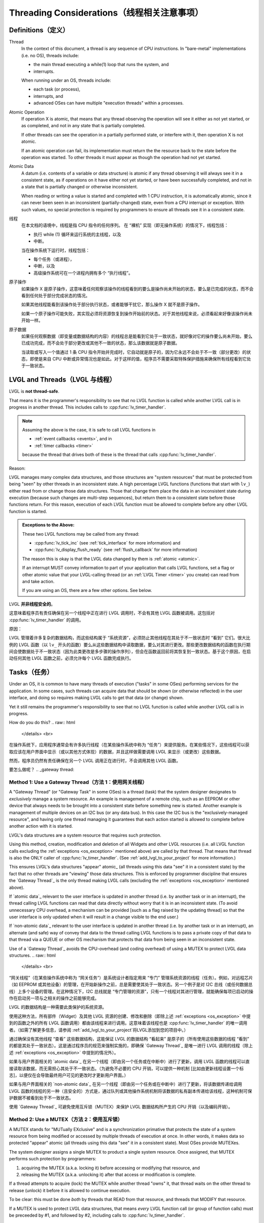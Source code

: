 .. _threading:

============================================
Threading Considerations（线程相关注意事项）
============================================

.. _threading_definitions:

Definitions（定义）
*******************
.. raw:: html

   <details>
     <summary>显示原文</summary>
.. _thread:

Thread
    In the context of this document, a thread is any sequence of CPU instructions.
    In "bare-metal" implementations (i.e. no OS), threads include:

    - the main thread executing a while(1) loop that runs the system, and
    - interrupts.

    When running under an OS, threads include:

    - each task (or process),
    - interrupts, and
    - advanced OSes can have multiple "execution threads" within a processes.

.. _atomic operation:

Atomic Operation
    If operation X is atomic, that means that any thread observing the operation will
    see it either as not yet started, or as completed, and not in any state that is
    partially completed.

    If other threads can see the operation in a partially performed state, or
    interfere with it, then operation X is not atomic.

    If an atomic operation can fail, its implementation must return the the resource
    back to the state before the operation was started.  To other threads it must
    appear as though the operation had not yet started.

.. _atomic data:
.. _atomic:
.. _non-atomic data:

Atomic Data
    A datum (i.e. contents of a variable or data structure) is atomic if any thread
    observing it will always see it in a consistent state, as if operations on it
    have either not yet started, or have been successfully completed, and not in a
    state that is partially changed or otherwise inconsistent.

    When reading or writing a value is started and completed with 1 CPU instruction,
    it is automatically atomic, since it can never been seen in an inconsistent
    (partially-changed) state, even from a CPU interrupt or exception.  With such
    values, no special protection is required by programmers to ensure all threads
    see it in a consistent state.
.. raw:: html

   </details> 
   <br>
.. _thread:
线程
    在本文档的语境中，线程是指 CPU 指令的任何序列。
    在 “裸机” 实现（即无操作系统）的情况下，线程包括：

    - 执行 while (1) 循环来运行系统的主线程，以及
    - 中断。

    当在操作系统下运行时，线程包括：

    - 每个任务（或进程），
    - 中断，以及
    - 高级操作系统可在一个进程内拥有多个 “执行线程”。

.. _atomic operation:
原子操作
    如果操作 X 是原子操作，这意味着任何观察该操作的线程看到的要么是操作尚未开始的状态，要么是已完成的状态，而不会看到任何处于部分完成状态的情况。
    
    如果其他线程能看到该操作处于部分执行状态，或者能够干扰它，那么操作 X 就不是原子操作。
    
    如果一个原子操作可能失败，其实现必须将资源恢复到操作开始前的状态。对于其他线程来说，必须看起来好像该操作尚未开始一样。

.. _atomic data:
.. _atomic:
.. _non-atomic data:

原子数据
    如果任何观察数据（即变量或数据结构的内容）的线程总是能看到它处于一致状态，就好像对它的操作要么尚未开始，要么已成功完成，而不会处于部分更改或其他不一致的状态，那么该数据就是原子数据。
    
    当读取或写入一个值通过 1 条 CPU 指令开始并完成时，它自动就是原子的，因为它永远不会处于不一致（部分更改）的状态，即使是来自 CPU 中断或异常情况也是如此。对于这样的值，程序员不需要采取特殊保护措施来确保所有线程看到它处于一致状态。

.. _lvgl_and_threads:

LVGL and Threads（LVGL 与线程）
******************************
.. raw:: html

   <details>
     <summary>显示原文</summary>
LVGL is **not thread-safe**.

That means it is the programmer's responsibility to see that no LVGL function is
called while another LVGL call is in progress in another thread.  This includes calls
to :cpp:func:`lv_timer_handler`.

.. note::
    Assuming the above is the case, it is safe to call LVGL functions in

    - :ref:`event callbacks <events>`, and in
    - :ref:`timer callbacks <timer>`

    because the thread that drives both of these is the thread that calls
    :cpp:func:`lv_timer_handler`.

Reason:

LVGL manages many complex data structures, and those structures are "system
resources" that must be protected from being "seen" by other threads in an
inconsistent state.  A high percentage LVGL functions (functions that start with
``lv_``) either read from or change those data structures.  Those that change them
place the data in an inconsistent state during execution (because such changes are
multi-step sequences), but return them to a consistent state before those functions
return.  For this reason, execution of each LVGL function must be allowed to complete
before any other LVGL function is started.

.. _os_exception:

.. admonition:: Exceptions to the Above:

    These two LVGL functions may be called from any thread:

    - :cpp:func:`lv_tick_inc` (see :ref:`tick_interface` for more information) and
    - :cpp:func:`lv_display_flush_ready` (see :ref:`flush_callback` for more information)

    The reason this is okay is that the LVGL data changed by them is :ref:`atomic <atomic>`.

    If an interrupt MUST convey information to part of your application that calls
    LVGL functions, set a flag or other atomic value that your LVGL-calling thread
    (or an :ref:`LVGL Timer <timer>` you create) can read from and take action.

    If you are using an OS, there are a few other options.  See below.

.. raw:: html

   </details> 
   <br>

LVGL **并非线程安全的**。

这意味着程序员有责任确保在另一个线程中正在进行 LVGL 调用时，不会有其他 LVGL 函数被调用。这包括对 :cpp:func:`lv_timer_handler` 的调用。

.. 注意::
    假设上述情况属实，那么在以下情况中调用 LVGL 函数是安全的：

    - 在 :ref:`event callbacks <events>` 中，以及
    - 在 :ref:`timer callbacks <timer>` 中

    因为驱动这两者的线程就是调用 :cpp:func:`lv_timer_handler` 的线程。

原因：

LVGL 管理着许多复杂的数据结构，而这些结构属于 “系统资源”，必须防止其他线程在其处于不一致状态时 “看到” 它们。很大比例的 LVGL 函数（以 ``lv_`` 开头的函数）要么从这些数据结构中读取数据，要么对其进行更改。那些更改数据结构的函数在执行期间会使数据处于不一致状态（因为此类更改是多步骤的操作序列），但会在函数返回前将其恢复到一致状态。基于这个原因，在启动任何其他 LVGL 函数之前，必须允许每个 LVGL 函数完成执行。

.. _os_exception:

.. 告诫：：上述情况的例外：

    以下两个 LVGL 函数可以从任何线程中被调用：

    - :cpp:func:`lv_tick_inc`（如需了解更多信息，请参阅 :ref:`tick_interface`），以及
    - :cpp:func:`lv_display_flush_ready`（如需了解更多信息，请参阅 :ref:`flush_callback`）

    这样做可行的原因是它们所更改的 LVGL 数据是 :ref:`atomic <atomic>`。

    如果中断必须向调用 LVGL 函数的应用程序的某个部分传递信息，可设置一个标志或其他原子值，供调用 LVGL 的线程（或者你创建的 :ref:`LVGL Timer <timer>`）读取并采取相应行动。
    
    如果您正在使用操作系统，还有其他一些可选方案。详见下文。

.. _tasks:

Tasks（任务）
************
.. raw:: html

   <details>
     <summary>显示原文</summary>
Under an OS, it is common to have many threads of execution ("tasks" in some OSes)
performing services for the application.  In some cases, such threads can acquire
data that should be shown (or otherwise reflected) in the user interface, and doing
so requires making LVGL calls to get that data (or change) shown.

Yet it still remains the programmer's responsibility to see that no LVGL function is
called while another LVGL call is in progress.

How do you do this?
.. raw:: html

   </details> 
   <br>
在操作系统下，应用程序通常会有许多执行线程（在某些操作系统中称为 “任务”）来提供服务。在某些情况下，这些线程可以获取应该在用户界面中显示（或以其他方式体现）的数据，并且这样做需要调用 LVGL 来显示（或更改）这些数据。

然而，程序员仍然有责任确保在另一个 LVGL 调用正在进行时，不会调用其他 LVGL 函数。

要怎么做呢？
.. _gateway thread:

Method 1:  Use a Gateway Thread（方法 1：使用网关线程）
-------------------------------------------------------
.. raw:: html

   <details>
     <summary>显示原文</summary>
A "Gateway Thread" (or "Gateway Task" in some OSes) is a thread (task) that the
system designer designates to *exclusively* manage a system resource.  An example is
management of a remote chip, such as an EEPROM or other device that always needs to
be brought into a consistent state before something new is started.  Another example
is management of multiple devices on an I2C bus (or any data bus).  In this case the
I2C bus is the "exclusively-managed resource", and having only one thread managing it
guarantees that each action started is allowed to complete before another action with
it is started.

LVGL's data structures are a system resource that requires such protection.

Using this method, creation, modification and deletion of all Widgets and other
LVGL resources (i.e. all LVGL function calls excluding the :ref:`exceptions
<os_exception>` mentioned above) are called by that thread.  That means
that thread is also the ONLY caller of :cpp:func:`lv_timer_handler`.  (See
:ref:`add_lvgl_to_your_project` for more information.)

This ensures LVGL's data structures "appear" atomic_ (all threads using this data
"see" it in a consistent state) by the fact that no other threads are "viewing" those
data structures.  This is enforced by programmer discipline that ensures the `Gateway
Thread`_ is the only thread making LVGL calls (excluding the :ref:`exceptions
<os_exception>` mentioned above).

If `atomic data`_ relevant to the user interface is updated in another thread (i.e.
by another task or in an interrupt), the thread calling LVGL functions can read that
data directly without worry that it is in an inconsistent state.  (To avoid
unnecessary CPU overhead, a mechanism can be provided [such as a flag raised by the
updating thread] so that the user interface is only updated when it will result in a
change visible to the end user.)

If `non-atomic data`_ relevant to the user interface is updated in another thread
(i.e. by another task or in an interrupt), an alternate (and safe) way of convey that
data to the thread calling LVGL functions is to pass a private copy of that data to
that thread via a QUEUE or other OS mechanism that protects that data from being seen
in an inconsistent state.

Use of a `Gateway Thread`_ avoids the CPU-overhead (and coding overhead) of using a
MUTEX to protect LVGL data structures.
.. raw:: html

   </details> 
   <br>
“网关线程”（在某些操作系统中称为 “网关任务”）是系统设计者指定用来 “专门” 管理系统资源的线程（任务）。例如，对远程芯片（如 EEPROM 或其他设备）的管理，在开始新操作之前，总是需要使其处于一致状态。另一个例子是对 I2C 总线（或任何数据总线）上多个设备的管理。在这种情况下，I2C 总线就是 “专门管理的资源”，只有一个线程对其进行管理，就能确保每项已启动的操作在启动另一项与之相关的操作之前能够完成。

LVGL 的数据结构是一种需要此类保护的系统资源。

使用这种方法，所有部件（Widget）及其他 LVGL 资源的创建、修改和删除（即除上述 :ref:`exceptions <os_exception>` 中提到的函数之外的所有 LVGL 函数调用）都由该线程来进行调用。这意味着该线程也是 :cpp:func:`lv_timer_handler` 的唯一调用者。（如需了解更多信息，请参阅 :ref:`add_lvgl_to_your_project`将LVGL添加到您的项目中。）

通过确保没有其他线程 “查看” 这些数据结构，这能保证 LVGL 的数据结构 “看起来” 是原子的（所有使用这些数据的线程 “看到” 的都是其处于一致状态）。这是通过程序员的规范来强制实施的，即确保 `Gateway Thread`_  是唯一进行 LVGL 调用的线程（除上述 :ref:`exceptions <os_exception>` 中提到的情况外）。

如果与用户界面相关的 `atomic data`_ 在另一个线程（即由另一个任务或在中断中）进行了更新，调用 LVGL 函数的线程可以直接读取该数据，而无需担心其处于不一致状态。（为避免不必要的 CPU 开销，可以提供一种机制 [比如由更新线程设置一个标志]，以便仅在会导致最终用户可见的更改时才更新用户界面。）

如果与用户界面相关的 `non-atomic data`_ 在另一个线程（即由另一个任务或在中断中）进行了更新，将该数据传递给调用 LVGL 函数的线程的另一种（且安全的）方式是，通过队列或其他操作系统机制将该数据的私有副本传递给该线程，这种机制可保护数据不被看到处于不一致状态。

使用 `Gateway Thread`_ 可避免使用互斥锁（MUTEX）来保护 LVGL 数据结构所产生的 CPU 开销（以及编码开销）。


Method 2:  Use a MUTEX（方法 2：使用互斥锁）
-------------------------------------------
.. raw:: html

   <details>
     <summary>显示原文</summary>
A MUTEX stands for "MUTually EXclusive" and is a synchronization primative that
protects the state of a system resource from being modified or accessed by multiple
threads of execution at once.  In other words, it makes data so protected "appear"
atomic (all threads using this data "see" it in a consistent state).  Most OSes
provide MUTEXes.

The system designer assigns a single MUTEX to product a single system resource.  Once
assigned, that MUTEX performs such protection by programmers:

1.  acquiring the MUTEX (a.k.a. locking it) before accessing or modifying that
    resource, and

2.  releasing the MUTEX (a.k.a. unlocking it) after that access or modification
    is complete.

If a thread attempts to acquire (lock) the MUTEX while another thread "owns" it,
that thread waits on the other thread to release (unlock) it before it is allowed
to continue execution.

To be clear:  this must be done *both* by threads that READ from that resource, and
threads that MODIFY that resource.

If a MUTEX is used to protect LVGL data structures, that means *every* LVGL function
call (or group of function calls) must be preceeded by #1, and followed by #2,
including calls to :cpp:func:`lv_timer_handler`.

.. note::
    If your OS is integrated with LVGL (the macro :c:macro:`LV_USE_OS` has a value
    other than ``LV_OS_NONE`` in ``lv_conf.h``) you can use :cpp:func:`lv_lock()` and
    :cpp:func:`lv_unlock()` to perform #1 and #2.

    When this is the case, :cpp:func:`lv_timer_handler` calls :cpp:func:`lv_lock()`
    and :cpp:func:`lv_unlock()` internally, so you do not have to bracket your
    calls to :cpp:func:`lv_timer_handler` with them.

    If your OS is NOT integrated with LVGL, then these calls either return
    immediately with no effect, or are optimized away by the linker.

    To enable :cpp:func:`lv_lock()` and :cpp:func:`lv_unlock()`, set ``LV_USE_OS``
    to a value other than ``LV_OS_NONE``.

This pseudocode illustrates the concept of using a MUTEX:

.. code-block:: c

    void lvgl_thread(void)
    {
        while(1) {
            uint32_t time_till_next;
            time_till_next = lv_timer_handler(); /* lv_lock/lv_unlock is called internally */
            thread_sleep(time_till_next); /* sleep for a while */
        }
    }

    void other_thread(void)
    {
        /* You must always hold (lock) the MUTEX while calling LVGL functions. */
        lv_lock();
        lv_obj_t *img = lv_image_create(lv_screen_active());
        lv_unlock();

        while(1) {
            lv_lock();
            /* Change to next image. */
            lv_image_set_src(img, next_image);
            lv_unlock();
            thread_sleep(2000);
        }
    }
.. raw:: html

   </details> 
   <br>
互斥锁（MUTEX）是 “Mutually Exclusive（互斥）” 的缩写，它是一种同步原语，用于保护系统资源的状态，防止其同时被多个执行线程修改或访问。换句话说，它能使受其保护的数据 “看起来” 是原子的（所有使用这些数据的线程 “看到” 的都是其处于一致状态）。大多数操作系统都提供互斥锁。

系统设计者会为单个系统资源分配一个互斥锁。分配之后，互斥锁由程序员通过以下方式来执行此类保护：

1.  在访问或修改该资源之前获取互斥锁（也称作加锁），并且

2.  在访问或修改完成之后释放互斥锁（也称作解锁）。

如果一个线程试图获取（加锁）互斥锁，而此时另一个线程 “持有” 该互斥锁，那么这个线程就会等待另一个线程释放（解锁）它，之后才被允许继续执行。

需要明确的是：无论是从该资源读取数据的线程，还是修改该资源的线程，都必须这样做。

如果使用互斥锁来保护 LVGL 的数据结构，这意味着每一次 LVGL 函数调用（或一组函数调用）之前都必须先执行步骤 1，之后执行步骤 2，包括对 :cpp:func:`lv_timer_handler` 的调用也不例外。
.. 注意::
如果您的操作系统与 LVGL 集成（在 ``lv_conf.h`` 文件中，宏 :c:macro:`LV_USE_OS` 的值不是 ``LV_OS_NONE``），您可以使用 :cpp:func:`lv_lock()` 和 :cpp:func:`lv_unlock()` 来执行步骤 1 和步骤 2。

在这种情况下， :cpp:func:`lv_timer_handler` 会在内部调用 :cpp:func:`lv_lock()` 和 :cpp:func:`lv_unlock()`，所以您不必在对 :cpp:func:`lv_timer_handler` 的调用前后加上这两个函数调用。

如果您的操作系统未与 LVGL 集成，那么这些调用要么立即返回且无任何效果，要么会被链接器优化掉。

要启用 :cpp:func:`lv_lock()` 和 :cpp:func:`lv_unlock()`，需将 ``LV_OS_NONE``设置为非 ``LV_OS_NONE`` 的值。

以下伪代码阐释了使用互斥锁的概念：
.. code-block:: c

    void lvgl_thread(void)
    {
        while(1) {
            uint32_t time_till_next;
            time_till_next = lv_timer_handler(); /* lv_lock/lv_unlock is called internally */
            thread_sleep(time_till_next); /* sleep for a while */
        }
    }

    void other_thread(void)
    {
        /* You must always hold (lock) the MUTEX while calling LVGL functions. */
        lv_lock();
        lv_obj_t *img = lv_image_create(lv_screen_active());
        lv_unlock();

        while(1) {
            lv_lock();
            /* Change to next image. */
            lv_image_set_src(img, next_image);
            lv_unlock();
            thread_sleep(2000);
        }
    }
.. _sleep_management:

Sleep Management（睡眠管理）
***************************
.. raw:: html

   <details>
     <summary>显示原文</summary>
The MCU can go to sleep when no user input has been received for a certain period.
In this case, the main ``while(1)`` could look like this:

.. code-block:: c

    while(1) {
        /* Normal operation (no sleep) in < 1 sec inactivity */
        if(lv_display_get_inactive_time(NULL) < 1000) {
            lv_timer_handler();
        }
        /* Sleep after 1 sec inactivity */
        else {
            timer_stop();   /* Stop the timer where lv_tick_inc() is called */
            sleep();        /* Sleep the MCU */
        }
        my_delay_ms(5);
    }

You should also add the following lines to your input device read
function to signal a wake-up (press, touch, click, etc.) has happened:

.. code-block:: c

    lv_tick_inc(LV_DEF_REFR_PERIOD);  /* Force task execution on wake-up */
    timer_start();                    /* Restart timer where lv_tick_inc() is called */
    lv_timer_handler();               /* Call `lv_timer_handler()` manually to process the wake-up event */

In addition to :cpp:func:`lv_display_get_inactive_time` you can check
:cpp:func:`lv_anim_count_running` to see if all animations have finished.

.. raw:: html

   </details> 
   <br>

当在一定时间段内未接收到用户输入时，微控制器（MCU）可以进入睡眠状态。在这种情况下，主 ``while(1)`` 循环可能看起来像这样：

.. code-block:: c

    while(1) {
        /* Normal operation (no sleep) in < 1 sec inactivity */
        if(lv_display_get_inactive_time(NULL) < 1000) {
            lv_timer_handler();
        }
        /* Sleep after 1 sec inactivity */
        else {
            timer_stop();   /* Stop the timer where lv_tick_inc() is called */
            sleep();        /* Sleep the MCU */
        }
        my_delay_ms(5);
    }

你还应该将以下代码行添加到输入设备读取函数中，以表示唤醒（按下、触摸、点击等）操作已发生：

.. code-block:: c

    lv_tick_inc(LV_DEF_REFR_PERIOD);  /* 唤醒时强制任务执行 */
    timer_start();                    /* 在调用 lv_tick_inc () 的地方重启定时器 */
    lv_timer_handler();               /* 手动调用`lv_timer_handler()`来处理唤醒事件 */

除了 :cpp:func:`lv_display_get_inactive_time` 之外，你还可以检查 :cpp:func:`lv_anim_count_running` ，以查看所有动画是否都已完成。